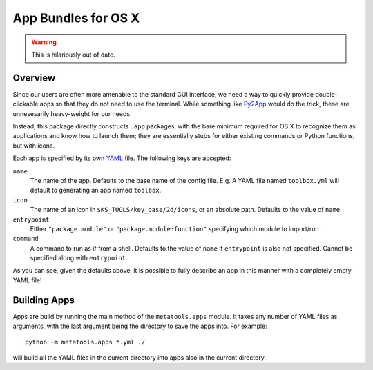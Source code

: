 .. _apps:

App Bundles for OS X
====================

.. warning:: This is hilariously out of date.


Overview
--------

Since our users are often more amenable to the standard GUI interface, we need a way to quickly provide double-clickable apps so that they do not need to use the terminal. While something like Py2App_ would do the trick, these are unnesesarily heavy-weight for our needs.

.. _Py2App: http://pythonhosted.org/py2app/

Instead, this package directly constructs ``.app`` packages, with the bare minimum required for OS X to recognize them as applications and know how to launch them; they are essentially stubs for either existing commands or Python functions, but with icons.

Each app is specified by its own YAML_ file. The following keys are accepted:

.. _YAML: http://www.yaml.org/

``name``
    The name of the app. Defaults to the base name of the config file. E.g. A YAML file named ``toolbox.yml`` will default to generating an app named ``toolbox``.
    
``icon``
    The name of an icon in ``$KS_TOOLS/key_base/2d/icons``, or an absolute path. Defaults to the value of ``name``.
    
``entrypoint``
    Either ``"package.module"`` or ``"package.module:function"`` specifying which module to import/run

``command``
    A command to run as if from a shell. Defaults to the value of ``name`` if ``entrypoint`` is also not specified. Cannot be specified along with ``entrypoint``.


As you can see, given the defaults above, it is possible to fully describe an app in this manner with a completely empty YAML file!


Building Apps
-------------

Apps are build by running the main method of the ``metatools.apps`` module. It takes any number of YAML files as arguments, with the last argument being the directory to save the apps into. For example::

    python -m metatools.apps *.yml ./

will build all the YAML files in the current directory into apps also in the current directory.
